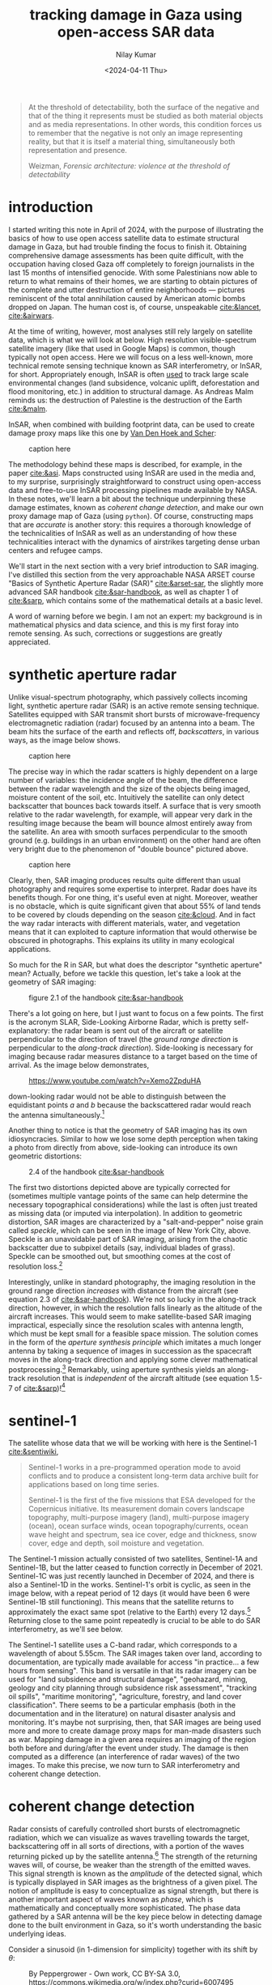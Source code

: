 :PROPERTIES:
:header-args:python: :session py :async :results output drawer :exports both :eval never-export :timer-show no
:header-args:sh: :exports both :results output verbatim :eval never-export
:END:

#+title: tracking damage in Gaza using open-access SAR data
#+author: Nilay Kumar
#+date: <2024-04-11 Thu>
#+hugo_publishdate: <2025-02-02 Sun>
#+hugo_draft: false
#+hugo_base_dir: ../..
#+hugo_section: blog

#+csl-style:bib/institute-of-mathematical-statistics.csl


#+begin_quote
At the threshold of detectability, both the surface of the negative and that of
the thing it represents must be studied as both material objects and as media
representations. In other words, this condition forces us to remember that the
negative is not only an image representing reality, but that it is itself a
material thing, simultaneously both representation and presence.
#+ATTR_HTML: :class attribution
Weizman, /Forensic architecture: violence at the threshold of detectability/
#+end_quote

* introduction

I started writing this note in April of 2024, with the purpose of illustrating
the basics of how to use open access satellite data to estimate structural
damage in Gaza, but had trouble finding the focus to finish it. Obtaining
comprehensive damage assessments has been quite difficult, with the occupation
having closed Gaza off completely to foreign journalists in the last 15 months
of intensified genocide. With some Palestinians now able to return to what
remains of their homes, we are starting to obtain pictures of the complete and
utter destruction of entire neighborhoods --- pictures reminiscent of the total
annihilation caused by American atomic bombs dropped on Japan. The human cost
is, of course, unspeakable [[cite:&lancet]], [[cite:&airwars]].

At the time of writing, however, most analyses still rely largely on satellite
data, which is what we will look at below. High resolution visible-spectrum
satellite imagery (like that used in Google Maps) is common, though typically
not open access. Here we will focus on a less well-known, more technical remote
sensing technique known as SAR interferometry, or InSAR, for short.
Appropriately enough, InSAR is often [[https://sentiwiki.copernicus.eu/web/s1-applications][used]] to track large scale environmental
changes (land subsidence, volcanic uplift, deforestation and flood monitoring,
etc.) in addition to structural damage. As Andreas Malm reminds us: the
destruction of Palestine is the destruction of the Earth [[cite:&malm]].

InSAR, when combined with building footprint data, can be used to create damage
proxy maps like this one by [[https://www.conflict-damage.org/][Van Den Hoek and Scher]]:
#+ATTR_HTML: :width 400px :alt alt text here
#+caption: caption here
[[file:insar-gaza/building_ftprint_damage_3Jul2024.png]]

The methodology behind these maps is described, for
example, in the paper [[cite:&asi]]. Maps constructed using InSAR are used in the
media and, to my surprise, surprisingly
straightforward to construct using open-access data and free-to-use InSAR
processing pipelines made available by NASA. In these notes, we'll learn a bit
about the technique underpinning these damage estimates, known as /coherent
change detection/, and make our own proxy damage map of Gaza (using =python=).
Of course, constructing maps that are /accurate/ is another story: this requires
a thorough knowledge of the technicalities of InSAR as well as an understanding
of how these technicalities interact with the dynamics of airstrikes targeting
dense urban centers and refugee camps.

We'll start in the next section with a very brief introduction to SAR imaging.
I've distilled this section from the very approachable NASA ARSET course "Basics
of Synthetic Aperture Radar (SAR)" [[cite:&arset-sar]], the slightly more advanced
SAR handbook [[cite:&sar-handbook]], as well as chapter 1 of [[cite:&sarp]], which
contains some of the mathematical details at a basic level.

A word of warning before we begin. I am not an expert: my background is in
mathematical physics and data science, and this is my first foray into remote
sensing. As such, corrections or suggestions are greatly appreciated.

* synthetic aperture radar

Unlike visual-spectrum photography, which passively collects incoming light,
synthetic aperture radar (SAR) is an active remote sensing technique. Satellites
equipped with SAR transmit short bursts of microwave-frequency electromagnetic
radiation (radar) focused by an antenna into a beam. The beam hits the surface
of the earth and reflects off, /backscatters/, in various ways, as the image below
shows.
#+attr_html: :alt alt text here
#+caption: caption here
[[file:insar-gaza/scattering_types.png]]

The precise way in which the radar scatters is
highly dependent on a large number of variables: the incidence angle of the
beam, the difference between the radar wavelength and the size of the objects
being imaged, moisture content of the soil, etc. Intuitively the satellite can
only detect backscatter that bounces back towards itself. A surface that is very
smooth relative to the radar wavelength, for example, will appear very dark in
the resulting image because the beam will bounce almost entirely away from the
satellite. An area with smooth surfaces perpendicular to the smooth ground (e.g.
buildings in an urban environment) on the other hand are often very bright due
to the phenomenon of "double bounce" pictured above.
#+attr_html: :width 400px :alt alt text here
#+caption: caption here
[[file:insar-gaza/nyc_sar.jpg]]

Clearly, then, SAR imaging produces results quite different than usual
photography and requires some expertise to interpret. Radar does have its
benefits though. For one thing, it's useful even at night. Moreover, weather is
no obstacle, which is quite significant given that about 55% of land tends to be
covered by clouds depending on the season [[cite:&cloud]]. And in fact the way radar
interacts with different materials, water, and vegetation means that it can
exploited to capture information that would otherwise be obscured in
photographs. This explains its utility in many ecological applications.

So much for the R in SAR, but what does the descriptor "synthetic aperture"
mean? Actually, before we tackle this question, let's take a look at the
geometry of SAR imaging:
#+attr_html: :width 400px :alt alt text here
#+caption: figure 2.1 of the handbook [[cite:&sar-handbook]]
[[file:insar-gaza/sar_geometry.jpg]]

There's a lot going
on here, but I just want to focus on a few points. The first is the acronym
SLAR, Side-Looking Airborne Radar, which is pretty self-explanatory: the radar
beam is sent out of the aircraft or satellite perpendicular to the direction of
travel (the /ground range direction/ is perpendicular to the /along-track
direction/). Side-looking is necessary for imaging because radar measures
distance to a target based on the time of arrival.
As the image below demonstrates,
#+attr_html: :width 400px :alt alt text here
#+caption: https://www.youtube.com/watch?v=Xemo2ZpduHA
[[file:insar-gaza/down-side-looking.png]]

down-looking radar would
not be able to distinguish between the equidistant points /a/ and /b/ because the
backscattered radar would reach the antenna simultaneously.[fn:1]

Another thing to notice is that the geometry of SAR imaging has its own
idiosyncracies. Similar to how we lose some depth perception when taking a photo
from directly from above, side-looking can introduce its own geometric
distortions:
#+attr_html: :width 400px :alt alt text here
#+caption: 2.4 of the handbook [[cite:&sar-handbook]]
[[file:insar-gaza/sar-distortion.png]]

The first two distortions depicted above are typically corrected for (sometimes
multiple vantage points of the same can help determine the necessary
topographical considerations) while the last is often just treated as missing
data (or imputed via interpolation). In addition to geometric distortion, SAR
images are characterized by a "salt-and-pepper" noise grain called /speckle/,
which can be seen in the image of New York City, above. Speckle is an
unavoidable part of SAR imaging, arising from the chaotic backscatter due to
subpixel details (say, individual blades of grass). Speckle can be smoothed out,
but smoothing comes at the cost of resolution loss.[fn:2]

Interestingly, unlike in standard photography, the imaging resolution in the
ground range direction /increases/ with distance from the aircraft (see equation
2.3 of [[cite:&sar-handbook]]). We're not so lucky in the along-track direction,
however, in which the resolution falls linearly as the altitude of the aircraft
increases. This would seem to make satellite-based SAR imaging impractical,
especially since the resolution scales with antenna length, which must be kept
small for a feasible space mission. The solution comes in the form of the
/aperture synthesis principle/ which imitates a much longer antenna by taking a
sequence of images in succession as the spacecraft moves in the along-track
direction and applying some clever mathematical postprocessing.[fn:3] Remarkably,
using aperture synthesis yields an along-track resolution that is /independent/ of
the aircraft altitude (see equation 1.5-7 of [[cite:&sarp]])![fn:4]

* sentinel-1

The satellite whose data that we will be working with here is the Sentinel-1 [[cite:&sentiwiki]],
#+begin_quote
Sentinel-1 works in a pre-programmed operation mode to avoid conflicts and to
produce a consistent long-term data archive built for applications based on long
time series.

Sentinel-1 is the first of the five missions that ESA developed for the
Copernicus initiative. Its measurement domain covers landscape topography,
multi-purpose imagery (land), multi-purpose imagery (ocean), ocean surface
winds, ocean topography/currents, ocean wave height and spectrum, sea ice cover,
edge and thickness, snow cover, edge and depth, soil moisture and vegetation.
#+end_quote
The Sentinel-1 mission actually consisted of two satellites, Sentinel-1A and
Sentinel-1B, but the latter ceased to function correctly in December of 2021.
Sentinel-1C was just recently launched in December of 2024, and there is also a
Sentinel-1D in the works. Sentinel-1's orbit is cyclic, as seen in the image
below, with a repeat period of 12 days (it would have been 6 were Sentinel-1B
still functioning). This means that the satellite returns to approximately the
exact same spot (relative to the Earth) every 12 days.[fn:5] Returning close to
the same point repeatedly is crucial to be able to do SAR interferometry, as
we'll see below.

The Sentinel-1 satellite uses a C-band radar, which corresponds to a wavelength
of about 5.55cm. The SAR images taken over land, according to documentation, are
typically made available for access "in practice... a few hours from sensing".
This band is versatile in that its radar imagery can be used for "land
subsidence and structural damage", "geohazard, mining, geology and city planning
through subsidence risk assessment", "tracking oil spills", "maritime
monitoring", "agriculture, forestry, and land cover classification". There seems
to be a particular emphasis (both in the documentation and in the literature) on
natural disaster analysis and monitoring. It's maybe not surprising, then, that
SAR images are being used more and more to create damage proxy maps for
man-made disasters such as war. Mapping damage in a given area requires an
imaging of the region both before and during/after the event under study. The
damage is then computed as a difference (an interference of radar waves) of the
two images. To make this precise, we now turn to SAR interferometry and coherent
change detection.

* coherent change detection

Radar consists of carefully controlled short bursts of electromagnetic
radiation, which we can visualize as waves travelling towards the target,
backscattering off in all sorts of directions, with a portion of the waves
returning picked up by the satellite antenna.[fn:6] The strength of the returning
waves will, of course, be weaker than the strength of the emitted waves. This
signal strength is known as the /amplitude/ of the detected signal, which is
typically displayed in SAR images as the brightness of a given pixel. The notion
of amplitude is easy to conceptualize as signal strength, but there is another
important aspect of waves known as /phase/, which is mathematically and
conceptually more sophisticated. The phase data gathered by a SAR antenna will
be the key piece below in detecting damage done to the built environment in
Gaza, so it's worth understanding the basic underlying ideas.

Consider a sinusoid (in 1-dimension for simplicity) together with its shift by
$\theta$:
#+attr_html: :width 400px :alt alt text here
#+caption: By Peppergrower - Own work, CC BY-SA 3.0, https://commons.wikimedia.org/w/index.php?curid=6007495
[[file:insar-gaza/phase-shift.svg]]

This offset between the waves is known as
a phase shift. We can imagine the red wave as outbound from the satellite, with
the positive x-axis pointed towards the earth, and the blue wave the incoming
backscatter. Realistically we would expect the blue sinusoid's amplitude
(vertical extent) to be much smaller than the red's, depending on what the
backscatter looked like.[fn:7] The swath of ground under investigation is split up
-- in the eyes of the satellite's receiver -- into /resolution cells/, which we
can think of as pixels in the resulting image. From each resolution cell the
sensor reads the amplitude of the backscattered wave and the phase difference
between the outgoing wave and the backscattered wave. The most convenient way to
represent this data is using complex notation for the sinusoidal signals,
$Ae^{i\theta}$, where $A$ is the amplitude and $\theta$ the phase. To quote the ESA's
guidelines: CITE
#+begin_quote
Each pixel gives a complex number that carries amplitude and phase information
about the microwave field backscattered by all the scatterers (rocks,
vegetation, buildings etc.) within the corresponding resolution cell projected
on the ground.
#+end_quote

To understand the role of the phase difference more concretely, consider the
following example, from the Sentinel-1 InSAR product guide
#+attr_html: :width 400px :alt alt text here
#+caption: https://hyp3-docs.asf.alaska.edu/guides/insar_product_guide/#brief-overview-of-insar
[[file:insar-gaza/phase_diff.png]]

Here, on the satellite's second pass, the scatterer under study has subsided
into the ground (due to an earthquake, say) and the distance the radar waves
travel changes slightly, $R_2\neq R_1$. The resulting backscatter measured by
the sensor will be slightly different in the two cases: the number of total
oscillations experienced by the radar will be different: $2R_2/\lambda$ instead
of $2R_1/\lambda$, for $\lambda$ the radar wavelength (the factor of 2 comes
from the round-trip transit). The corresponding phases will therefore be
different: $2R_2/\lambda\mod 2\pi$ versus $2R_1/\lambda\mod 2\pi$. Comparing
these repeat-pass SAR images therefore allows us to detect changes in the
scatterers, both via changes in amplitude and phase.[fn:9] /SAR interferometry/
refers to this general technique of comparing (interfering) two or more SAR
images taken of the same swath, from the same vantage point, in order to extract
information.

It follows that the complex number (again: amplitude and phase) associated to a
given pixel of an InSAR (interferometric SAR) image is sensitively dependent on
the details of the objects in that resolution cell. If we were to take two
images of the exact same swath -- with the satellite in the exact same position
relative to the swath -- at slightly different times, we might find significant
differences due to slight movements in trees and grass due to wind. This is an
example of what we would call an area with low /coherence/.[fn:8] On the other hand,
/high coherence/ areas are likely to be buildings or roads, say, at least in an
urban environments. To detect building damage, then, we need 3 SAR images: 2
from before the event to isolate areas of high coherence, and 1 from after the
event to find areas whose coherence has dropped significantly.

In more detail:
1. Choose a time $t_0$ such that $t_0$ and $t_0+\delta$ are before the event of
   interest (IOF bombardment of Gaza). Here $\delta$ is the repeat-pass look time, 12
   days in the case of Sentinel-1.
2. Use the images taken at $t_0$ and $t_0+\delta$ to generate a coherence image, call
   it $\gamma_1$. Isolate the regions of high coherence. These regions -- at least in
   urban settings -- are likely to represent the built environment, and are what
   we're interesting in when attempting to determine building damage.
3. Use the images taken at $t_0+\delta$ and $t_0+2\delta$ to generate another coherence
   image, call it $\gamma_2$. This time interval spans the event under investigation.
4. Denote by $R$ the the high-coherence region in the first coherence image
   $\gamma_1$. Compute the percent change in coherence, restricted to $R$:
   \begin{equation*}
   \Delta=\left.(\gamma_2-\gamma_1)/\gamma_1\right|_{R}
   \end{equation*}
   We expect decreases in coherence in the previously high-coherence zones to
   correspond, proportionally, to building damage (see the methods sections of
   [[cite:&asi]]).

Let's take a look at how this works in practice by working with
freely-available, preprocessed data from the Sentinel-1 satellite (via NASA's
Earth Data portal).

* downloading InSAR data

The main tool we're going be using to pin down the relevant Sentinel-1 images of
the Gaza strip is the Alaska Satellite Facility's data search tool called
[[https://search.asf.alaska.edu/][Vertex]]. Before we can use Vertex, we need to register for an account on NASA's
Earth Data, which can be done [[https://www.earthdata.nasa.gov/eosdis/science-system-description/eosdis-components/earthdata-login][here]]. After completing the registration, open up
Vertex and hit the "Sign In" button at the top right. There is an EULA to agree
to, but after that we're good to go.

Vertex is a web-based UI[fn:11] that we can use to search the Sentinel-1 dataset
geographically and temporally. Our focus in this note is on Gaza, with the event
under investigation being the Zionist bombardment immediately after October
7th, 2023. We can use Vertex to draw a rectangle around the Gaza strip to
restrict our attention to. I free-handed a rectangle around Gaza on Vertex,
specified in the well-known text (WKT) format by
#+begin_src python :results none
wkt_gaza = (
    "POLYGON(("
    "34.2173 31.2165,"
    "34.595 31.2165,"
    "34.595 31.5962,"
    "34.2173 31.5962,"
    "34.2173 31.2165"
    "))"
)
#+end_src
We'll need this later when we're analyzing the data in Python.
As outlined above, coherent change detection requires 3 SAR images taken from
the same vantage point[fn:10]: 2 before the event to isolate the high-coherence
pre-event built environment, and 1 after to measure the extent of change
post-event. Click on the =Filters= button and change the start and end date to
September 1, 2023 and December 1, 2023. Then, restrict the file type to =L1
Single Look Complex (SLC)=, as that's the type of SAR image we're going to use.
Hitting the [[https://search.asf.alaska.edu/#/?zoom=7.803&center=34.853,30.006&polygon=POLYGON((34.2173%2031.2165,34.595%2031.2165,34.595%2031.5962,34.2173%2031.5962,34.2173%2031.2165))&resultsLoaded=true&granule=S1A_IW_SLC__1SDV_20231130T034434_20231130T034501_051441_063546_033A-SLC&end=2023-12-02T04:59:59Z&maxResults=250&productTypes=SLC&start=2023-09-01T04:00:00Z][search button]] should now yield a number of rectangles overlaid the
map, each of which intersects non-trivially with our polygon containing Gaza.
The list of scene files on the bottom left corresponds to these rectangles. We
mentioned earlier that Sentinel-1 takes snapshots of the same swath every 12
days -- we can see this by noting that the scene =...DF80= taken on October 5,
2023 covers more or less the exact area as the scene =...D1ED= taken on
September 23, 2023 does. From the scene detail window we can see that both of
these scenes are frame 97 of path/track number 160. This is precisely the sort
of pair of images that we need when doing repeat-pass interferometry.

We'll take =...DF80= as the second of the 2 pre-event images. To find
appropriate images for the remaining 2 images, we can click on the =Baseline=
button that appears at the bottom of =...DF80='s =Scene Detail= window. This
modifies our search to a baseline-type search, which displays a number of other
images as points on a scatterplot. This plot is showing us that these images
were taken not only at a different time than our baseline image, but also at a
different position ("perpendicular baseline").
#+attr_html: :width 400px :alt alt text here
#+caption: https://hyp3-docs.asf.alaska.edu/guides/insar_product_guide/#perpendicular-baseline
[[file:insar-gaza/baseline_asf.png]]

Ideally the images would be taken at a
perpendicular baseline of 0, but we can see =...62AB= (September 11, 2023) and
=...D1ED= (September 23, 2023) before our October 5th image at perpendicular
baselines of -67 m and -157 m, respectively, and =...6EBF= (October 17, 2023) at
a tiny perpendicular baseline of 6 m. We'll take =...6EBF= as our post-event
image, but we have two options for our first pre-event image. Now I'm not an
InSAR expert, so I'm not sure how much worse a -157 m baseline is (for purposes
of coherent change detection) than a -67 m baseline. We may as well run the
analysis with both and see if there's any significant differences.

We can now use Vertex to request ASF to generate the SAR interferometry data
from the pairs of SAR images that we've chosen. Making sure that the list of
scenes is showing 0m and 0d for =...DF80=, click on the on-demand button (shown
as three overlapping rectangles to the right of the =Days= column) and select
=InSAR Gamma= followed by =Add 1 SLC job= for each of our other images
=...62AB=, =...D1ED=, and =...6EBF=. This will add three jobs to our on-demand
queue. Open up the queue details at the top-right of the interface and you
should see a set of processing options, with the 3 jobs listed in the queue
below. Set the =LOOKS= option to =10X2= (this produces a higher resolution image
than the =20X4= option) and check the =Water Mask= box to make sure we don't
bother processing the water off the coast. We'll leave the rest of the options
as default for now, and submit the jobs. Note that you'll be given an option to
label the batch with a project name to make for easier retrieval later.

The jobs will take some time to process, and you can view their status by
selecting the =On Demand= search type and filtering by the project name. The
jobs will show as pending, but once they're done you can add each of them to
your cart and download them. These three datasets, once unzipped, are a little
over 1GB in total.

* raster processing

In the following section, I mostly follow Corey Scher's code for the relevant
NASA ARSET training, which can be found [[https://github.com/porefluid/arset/blob/master/code/01_detect_coh_change.ipynb][here]].

Now that we have our coherence data on disk, we can apply some do some simple
computations to generate coherence change plots. First let's get paths to our
data sorted out and load the images into memory.
#+begin_src python :results none
from pathlib import Path
import re

import geopandas as gpd
import matplotlib.pyplot as plt
import numpy as np
import pandas as pd
import rioxarray
import shapely
import shapely.wkt
import xarray as xr

DATA_PATH = Path.home() / "data/insar/"
data = []
pattern = re.compile(r"(2023\d{4})T.*(2023\d{4})T")
for dir in DATA_PATH.iterdir():
    for p in dir.glob("*corr.tif"):
        matches = pattern.search(p.name)
        if matches is None:
            continue
        gps = matches.groups()
        data.append({"start_date": min(gps), "end_date": max(gps), "path": p})
data = pd.DataFrame(data).sort_values(by="start_date").reset_index(drop=True)
data["start_date"] = pd.to_datetime(data.start_date).dt.date
data["end_date"] = pd.to_datetime(data.end_date).dt.date
data["image"] = data["path"].map(lambda p: xr.open_dataset(p, engine="rasterio"))
#+end_src

We've singled out the files ending in =...corr.tif=, as these are the
correlation/coherence raster images (that is, data arranged as a matrix of
cells, in this case pixels). We use the =xarray= library and friends to work
with rasters. Next, recall that the processed SAR images we downloaded were
significantly larger than our actual area of interest, which is the Gaza Strip.
To cut away the rest, we'll grab a shapefile for the Gaza strip (I found one
[[https://www.geoboundaries.org/countryDownloads.html][here]], but you can probably look for more official sources.) Actually, the
shapefile I have is for Palestine more generally, and thus includes the West
Bank. To restrict to the Gaza strip we can just intersect with the polygon we
drew in Vertex.
#+begin_src python :results graphics file output :file insar-gaza/coherence-gaza.png
vtx_rect = shapely.wkt.loads(wkt_gaza)
with open(
    DATA_PATH / "palestine-boundaries-data/geoBoundaries-PSE-ADM0_simplified.geojson"
) as f:
    gaza_geom = shapely.from_geojson(f.read()).intersection(vtx_rect)
gaza_strip = gpd.GeoSeries(gaza_geom, crs="EPSG:4326").to_crs(data.image[0].rio.crs)

# clip each of our rasters to restrict to Gaza
data["image"] = data.image.map(lambda r: r.rio.clip(gaza_strip))

fig, axs = plt.subplots(1, 2, figsize=(8, 4), sharey=True)
for i in range(2):
    im = data.image[i].band_data.plot(ax=axs[i], cmap="Greys_r", vmin=0, vmax=1)
    if i == 0:
        im.colorbar.remove()
    axs[i].set_title(f"{data.start_date[i]} to {data.end_date[i]}")
    axs[i].get_xaxis().set_visible(False)
    axs[i].get_yaxis().set_visible(False)
plt.suptitle("Coherence: Gaza strip")
im.colorbar.set_label("Coherence")
plt.tight_layout()
plt.savefig("insar-gaza/coherence-gaza.png", dpi=300)
#+end_src

#+RESULTS:
[[file:insar-gaza/coherence-gaza.png]]

With these numbers in mind, we expect any analysis done with the first image
will effectively be assuming a smaller built environment than an analysis using
the second image. We could investigate here more thoroughly to choose which is a
better pre-event image to use, but for the purposes of this note, I'll just
stick with using the image on the right. My guess is that having a 12-day
smaller time interval is more important than having a 100m smaller perpendicular
baseline.

With all that being said, let's get to the comparison against coherence
post-event. We'll compute the percent change in coherence post-event relative to
pre-event coherence for both images. The important point to remember is that
we're only interested in areas of high coherence pre-event. We also exclude
areas whose coherence increased: we're operating under the assumption that
damage decreases coherence.
#+begin_src python :results graphics file output :file insar-gaza/gaza-coherence-change.png
aligned = xr.align(data.image[1], data.image[2])
pre = aligned[0]
post = aligned[1]
change = (post - pre) / pre
change = change.where((pre >= 0.9) & (change <= 0))

fig, ax = plt.subplots(1, 1, figsize=(8, 6), sharey=True)
im = change.band_data.plot(ax=ax, vmin=-0.15, vmax=0, levels=5, cmap="Reds_r")
ax.get_xaxis().set_visible(False)
ax.get_yaxis().set_visible(False)
ax.set_title("Change in coherence: Gaza strip\nOctober 17, 2023")
im.colorbar.set_label("Coherence change (%)")
plt.tight_layout()
plt.savefig("insar-gaza/gaza-coherence-change.png", dpi=300)
#+end_src

#+RESULTS:
[[file:insar-gaza/gaza-coherence-change.png]]


The darker areas here correspond to high-coherence areas that, between October
5th and October 17th experienced a significant decrease in coherence. That is,
they correspond to the areas that likely suffered significant damage under
Zionist bombardment. We could now cross-reference these hotspots with images
from local reporters on the ground and any visible-spectrum satellite imagery
that we might have access to. If we're interested in smaller structures,
however, InSAR data may not be able to tell us much: at =10X2= looks, each pixel
in the image above corresponds to a 40m square, and the resolution at which
close scatterers can be distinguish is 80m (see [[https://hyp3-docs.asf.alaska.edu/guides/insar_product_guide/#processing-options][here]] for more details). InSAR
techniques are therefore useful as one tool in a larger investigative arsenal.
The paper [[cite:&asi]], for instance, combines InSAR images with data from the UN
and other sources to strongly correlate high-damage areas with "health,
educational, and water infrastructure in addition to designated evacuation
corridors and civilian protection zones".

* closing thoughts

Obviously computing spatial correlations using open-access satellite imagery
will not miraculously animate the farcical corpse that is international
humanitarian law. So why do this exercise? Well I hope this note at least serves
as a small reminder that science and technology can be applied -- in however
small and minor ways -- in the service of humanity instead of against it. As
mainstream science continues to unabashedly devote itself to [[https://www.972mag.com/lavender-ai-israeli-army-gaza/][mass surveillance]],
[[https://www.npr.org/2024/11/26/g-s1-35437/israel-sniper-drones-gaza-eyewitnesses][killer drones]], and the destruction of the earth [[cite:&molavi]], it can be
difficult to conceptualize the technical as liberatory.

For those of us scientists or technical workers in the imperial core, we must
devote ourselves to understanding the technologies that [[https://scienceforthepeople.org/2024/03/27/science-magazines-editorial-bias-against-palestinians/][our]] [[https://archive.scienceforthepeople.org/vol-2/v2n4/history-aaas/][fields]] use to
sustain and exacerbate modern conditions of oppression, wherever possible,
co-opt the master's tools.

If you found this note interesting or learned something useful, please consider
donating to [[https://linktr.ee/thesameerproject][The Sameer Project]] to aid affected Palestinians in Gaza. They're
doing amazing, vital, on-the-ground diaspora-based aid work in Gaza.


* appendix

With the battle in Gaza lost, the Zionist eye now turns back in earnest towards
the occupied West Bank. Let us take a look at Sentinel-1's images of the Jenin,
which has recently become the site of heavy Zionist destruction. We'll take the
dates of January 10th, 2025 to January 22nd, 2025 for our baseline, and February
3rd, 2025 as our post-event date (I'll be using path 87, frame 104 in what
follows). We can largely repeat what we did above, so I won't go into the
details again.

First we load the downloaded processed images.
#+begin_src python :results none
# a rough rectangle made in Vertex around Jenin
wkt_jenin = (
    "POLYGON(("
    "35.272 32.4462,"
    "35.3201 32.4462,"
    "35.3201 32.4741,"
    "35.272 32.4741,"
    "35.272 32.4462"
    "))"
)
# load in the images
data = []
pattern = re.compile(r"(2025\d{4})T.*(2025\d{4})T")
for dir in DATA_PATH.iterdir():
    for p in dir.glob("*corr.tif"):
        matches = pattern.search(p.name)
        if matches is None:
            continue
        gps = matches.groups()
        data.append({"start_date": min(gps), "end_date": max(gps), "path": p})
data = pd.DataFrame(data).sort_values(by="start_date").reset_index(drop=True)
data["start_date"] = pd.to_datetime(data.start_date).dt.date
data["end_date"] = pd.to_datetime(data.end_date).dt.date
data["image"] = data["path"].map(lambda p: xr.open_dataset(p, engine="rasterio"))
#+end_src

Next we restrict to Jenin, and make sure we're seeing an image that is
consistent with a dense urban environment.
#+begin_src python :results graphics file output :file insar-gaza/coherence-jenin.png
vtx_rect = shapely.wkt.loads(wkt_jenin)
with open(
    DATA_PATH / "palestine-boundaries-data/geoBoundaries-PSE-ADM0_simplified.geojson"
) as f:
    wb_geom = shapely.from_geojson(f.read()).intersection(vtx_rect)
west_bank = gpd.GeoSeries(wb_geom, crs="EPSG:4326").to_crs(data.image[0].rio.crs)

# clip each of our rasters to restrict to Gaza
data["image"] = data.image.map(lambda r: r.rio.clip(west_bank))

fig, axs = plt.subplots(1, 2, figsize=(8, 4), sharey=True)
for i in range(2):
    im = data.image[i].band_data.plot(ax=axs[i], cmap="Greys_r", vmin=0, vmax=1)
    if i == 0:
        im.colorbar.remove()
    axs[i].set_title(f"{data.start_date[i]} to {data.end_date[i]}")
    axs[i].get_xaxis().set_visible(False)
    axs[i].get_yaxis().set_visible(False)
plt.suptitle("Coherence: Jenin, West Bank")
im.colorbar.set_label("Coherence")
plt.tight_layout()
plt.savefig("insar-gaza/coherence-jenin.png", dpi=300)
#+end_src

#+RESULTS:
[[file:insar-gaza/coherence-jenin.png]]

As before, we consider the percentage change in coherence of the image on the
right specifically in the regions of high coherence on the left.
#+begin_src python :results graphics file output :file insar-gaza/jenin-coherence-change.png
aligned = xr.align(data.image[0], data.image[1])
pre = aligned[0]
post = aligned[1]
change = (post - pre) / pre
change = change.where((pre >= 0.9) & (change <= 0))
fig, ax = plt.subplots(1, 1, figsize=(8, 6), sharey=True)
im = change.band_data.plot(ax=ax, vmin=-0.15, vmax=0, levels=5, cmap="Reds_r")
ax.get_xaxis().set_visible(False)
ax.get_yaxis().set_visible(False)
ax.set_title("Change in coherence: Jenin, West Bank\n February 3, 2025")
im.colorbar.set_label("Coherence change (%)")
plt.tight_layout()
plt.savefig("insar-gaza/jenin-coherence-change.png", dpi=300)
#+end_src

#+RESULTS:
[[file:insar-gaza/jenin-coherence-change.png]]

This image suggests significant and widespread damage across Jenin, which is
consistent with reporting coming out of the area. At the time of writing,
however, I don't have access to any resources for the purpose of
cross-referencing so I'll leave it at that.


#+html: <hr>

bibliography:bib/insar-gaza.bib

* Footnotes
[fn:11] The Vertex UI is a convenient way to riffle through the SAR images,
picking and choosing a few to process and download. This could be done using the
=asf_search= python package instead, with the processing done via the =hyp3_sdk=
API, but for our one-off purposes here, we won't bother with that. Corey Scher,
one of the authors of the paper where I first saw this InSAR technique
[[cite:&asi]], has some very useful [[https://github.com/porefluid/arset][code]] on his GitHub where you can find a
well-documented programmatic approach applied to the case of the urban damage in
Aleppo in 2016.

[fn:10] There is an amazing amount of engineering work that goes into getting the
Sentinel-1 satellite to almost exactly the same point in orbit repeatedly. As
such, there are sometimes technical issues that may affect data quality, and
relevant notices can be found on the [[https://asf.alaska.edu/asf-news-and-notes/][ASF news site]].

[fn:9] There is a technical difficulty in measuring phases: the phase of a wave
that travelled distance $L$ is exactly the same as the phase of a wave that
travelled distance $L+2\pi$. This is of course by the very definition of phase,
but it does introduce an ambiguity in data processing. There are a number of
sophisticated ways to determine the "unwrapped" phase correctly, known as /phase
unwrapping/ algorithms.

[fn:8] Technically speaking, coherence is defined as a moving average of
cross-correlation ($Ae^{i\theta}B^*e^{-i\phi}$) between the before-image $Ae^{i\theta}$ and the
after-image $Be^{i\phi}$ (in Sentinel-1's case, taken 12 days later), as the averaging
window moves across the full image a few pixels at a time.

[fn:7] Consider the following back-of-the-envelope calculation. The surface area of
a sphere (an expanding wavefront) scales as the square of the radius, so we
expect the amplitude of the backscattered wave to be at most $1/(4\ell^2)$ times
the amplitude of the outgoing wave if $\ell$ is the distance from the satellite to
the scatterer on the ground.

[fn:6] Polarization is another important aspect of SAR, but I've avoided discussing
it here for simplicity.

[fn:5] The orbit is polar, so the path spacing is considerably denser closer to the
poles. Hence Sentinel-1 images regions closer to the poles much more often
(about once a day) than regions closer to the equator (about once every three
days). Nevertheless, as SAR interferometry requires two SAR images to be taken
from almost exactly the same position, we are limited to a time-delta of 12
days when producing InSAR images.

[fn:1] A careful reader might object that side-looking does not /prove/ that no
ambiguities can arise. Indeed, the resolution of ambiguities is a non-trivial
problem and turns out to pose certain constraints on both hardware and signal
processing. For more details, see section 1.6.1 of [[cite:&sarp]].

[fn:2] There is also noise due to unwanted
microwave radiation picked up by the antenna, e.g. its own blackbody radiation.
One particularly amusing one is a signal that's some 13 billion years old: the
cosmic microwave background radiation [[cite:&ager]].

[fn:3]This trick was discovered by Carl Wiley in 1952 at an aerospace/defense
subsidiary of the Goodyear tire company that changed hands multiple times and,
since 1993, has been owned by Lockheed Martin. Lockheed Martin is the world's
largest weapons manufacturer and is one of the many that is profiting from
the Zionist genocide in Gaza.

[fn:4] Note: technically speaking, images are called SLAR images until they've been
processed appropriately, after which they're called SAR images.
